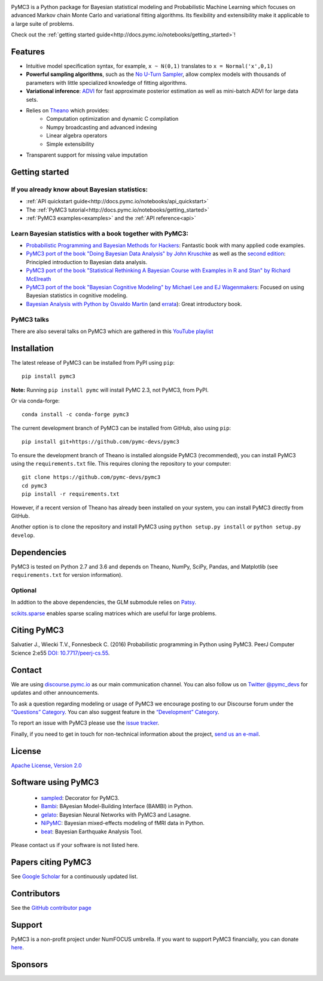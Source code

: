 .. image:: https://cdn.rawgit.com/pymc-devs/pymc3/master/docs/logos/svg/PyMC3_banner.svg
    :height: 100px
    :alt: PyMC3 logo
    :align: center

|Build Status| |Coverage| |NumFOCUS_badge|

PyMC3 is a Python package for Bayesian statistical modeling and Probabilistic Machine Learning
which focuses on advanced Markov chain Monte Carlo and variational fitting
algorithms. Its flexibility and extensibility make it applicable to a
large suite of problems.

Check out the :ref:`getting started guide<http://docs.pymc.io/notebooks/getting_started>`!

Features
========

-  Intuitive model specification syntax, for example, ``x ~ N(0,1)``
   translates to ``x = Normal('x',0,1)``
-  **Powerful sampling algorithms**, such as the `No U-Turn
   Sampler <http://www.jmlr.org/papers/v15/hoffman14a.html>`__, allow complex models
   with thousands of parameters with little specialized knowledge of
   fitting algorithms.
-  **Variational inference**: `ADVI <http://www.jmlr.org/papers/v18/16-107.html>`__
   for fast approximate posterior estimation as well as mini-batch ADVI
   for large data sets.
-  Relies on `Theano <http://deeplearning.net/software/theano/>`__ which provides:
    *  Computation optimization and dynamic C compilation
    *  Numpy broadcasting and advanced indexing
    *  Linear algebra operators
    *  Simple extensibility
-  Transparent support for missing value imputation

Getting started
===============

If you already know about Bayesian statistics:
----------------------------------------------

-  :ref:`API quickstart guide<http://docs.pymc.io/notebooks/api_quickstart>`
-  The :ref:`PyMC3 tutorial<http://docs.pymc.io/notebooks/getting_started>`
-  :ref:`PyMC3 examples<examples>` and the :ref:`API reference<api>`

Learn Bayesian statistics with a book together with PyMC3:
----------------------------------------------------------

-  `Probabilistic Programming and Bayesian Methods for Hackers <https://github.com/CamDavidsonPilon/Probabilistic-Programming-and-Bayesian-Methods-for-Hackers>`__: Fantastic book with many applied code examples.
-  `PyMC3 port of the book "Doing Bayesian Data Analysis" by John Kruschke <https://github.com/aloctavodia/Doing_bayesian_data_analysis>`__ as well as the `second edition <https://github.com/JWarmenhoven/DBDA-python>`__: Principled introduction to Bayesian data analysis.
-  `PyMC3 port of the book "Statistical Rethinking A Bayesian Course with Examples in R and Stan" by Richard McElreath <https://github.com/aloctavodia/Statistical-Rethinking-with-Python-and-PyMC3>`__
-  `PyMC3 port of the book "Bayesian Cognitive Modeling" by Michael Lee and EJ Wagenmakers <https://github.com/junpenglao/Bayesian-Cognitive-Modeling-in-Pymc3>`__: Focused on using Bayesian statistics in cognitive modeling.
-  `Bayesian Analysis with Python by Osvaldo Martin <https://www.packtpub.com/big-data-and-business-intelligence/bayesian-analysis-python>`__ (and `errata <https://github.com/aloctavodia/BAP>`__): Great introductory book.

PyMC3 talks
-----------

There are also several talks on PyMC3 which are gathered in this `YouTube playlist <https://www.youtube.com/playlist?list=PL1Ma_1DBbE82OVW8Fz_6Ts1oOeyOAiovy>`__

Installation
============

The latest release of PyMC3 can be installed from PyPI using ``pip``:

::

    pip install pymc3

**Note:** Running ``pip install pymc`` will install PyMC 2.3, not PyMC3,
from PyPI.

Or via conda-forge:

::

    conda install -c conda-forge pymc3

The current development branch of PyMC3 can be installed from GitHub, also using ``pip``:

::

    pip install git+https://github.com/pymc-devs/pymc3

To ensure the development branch of Theano is installed alongside PyMC3
(recommended), you can install PyMC3 using the ``requirements.txt``
file. This requires cloning the repository to your computer:

::

    git clone https://github.com/pymc-devs/pymc3
    cd pymc3
    pip install -r requirements.txt

However, if a recent version of Theano has already been installed on
your system, you can install PyMC3 directly from GitHub.

Another option is to clone the repository and install PyMC3 using
``python setup.py install`` or ``python setup.py develop``.


Dependencies
============

PyMC3 is tested on Python 2.7 and 3.6 and depends on Theano, NumPy,
SciPy, Pandas, and Matplotlib (see ``requirements.txt`` for version
information).

Optional
--------

In addtion to the above dependencies, the GLM submodule relies on
`Patsy <http://patsy.readthedocs.io/en/latest/>`__.

`scikits.sparse <https://github.com/njsmith/scikits-sparse>`__
enables sparse scaling matrices which are useful for large problems.

Citing PyMC3
============

Salvatier J., Wiecki T.V., Fonnesbeck C. (2016) Probabilistic programming
in Python using PyMC3. PeerJ Computer Science 2:e55
`DOI: 10.7717/peerj-cs.55 <https://doi.org/10.7717/peerj-cs.55>`__.

Contact
=======

We are using `discourse.pymc.io <https://discourse.pymc.io/>`__ as our main communication channel. You can also follow us on `Twitter @pymc_devs <https://twitter.com/pymc_devs>`__ for updates and other announcements. 

To ask a question regarding modeling or usage of PyMC3 we encourage posting to our Discourse forum under the `“Questions” Category <https://discourse.pymc.io/c/questions>`__. You can also suggest feature in the `“Development” Category <https://discourse.pymc.io/c/development>`__.

To report an issue with PyMC3 please use the `issue tracker <https://github.com/pymc-devs/pymc3/issues>`__.

Finally, if you need to get in touch for non-technical information about the project, `send us an e-mail <pymc.devs@gmail.com>`__.

License
=======

`Apache License, Version
2.0 <https://github.com/pymc-devs/pymc3/blob/master/LICENSE>`__


Software using PyMC3
====================

 - `sampled <https://github.com/ColCarroll/sampled>`__: Decorator for PyMC3.
 - `Bambi <https://github.com/bambinos/bambi>`__: BAyesian Model-Building Interface (BAMBI) in Python.
 - `gelato <https://github.com/ferrine/gelato>`__: Bayesian Neural Networks with PyMC3 and Lasagne.
 - `NiPyMC <https://github.com/PsychoinformaticsLab/nipymc>`__: Bayesian mixed-effects modeling of fMRI data in Python.
 - `beat <https://github.com/hvasbath/beat>`__: Bayesian Earthquake Analysis Tool.


Please contact us if your software is not listed here.

Papers citing PyMC3
===================

See `Google Scholar <https://scholar.google.de/scholar?oi=bibs&hl=en&authuser=1&cites=6936955228135731011>`__ for a continuously updated list.

Contributors
============

See the `GitHub contributor
page <https://github.com/pymc-devs/pymc3/graphs/contributors>`__

Support
=======

PyMC3 is a non-profit project under NumFOCUS umbrella. If you want to support PyMC3 financially, you can donate `here <https://www.flipcause.com/widget/widget_home/MTE4OTc=>`__.

Sponsors
========

|NumFOCUS|

|Quantopian|

.. |Build Status| image:: https://travis-ci.org/pymc-devs/pymc3.png?branch=master
   :target: https://travis-ci.org/pymc-devs/pymc3
.. |Coverage| image:: https://coveralls.io/repos/github/pymc-devs/pymc3/badge.svg?branch=master
   :target: https://coveralls.io/github/pymc-devs/pymc3?branch=master
.. |NumFOCUS| image:: https://www.numfocus.org/wp-content/uploads/2017/03/1457562110.png
   :target: http://www.numfocus.org/
.. |Quantopian| image:: https://raw.githubusercontent.com/pymc-devs/pymc3/master/docs/quantopianlogo.jpg
   :target: https://quantopian.com
.. |NumFOCUS_badge| image:: https://img.shields.io/badge/powered%20by-NumFOCUS-orange.svg?style=flat&colorA=E1523D&colorB=007D8A
   :target: http://www.numfocus.org/
